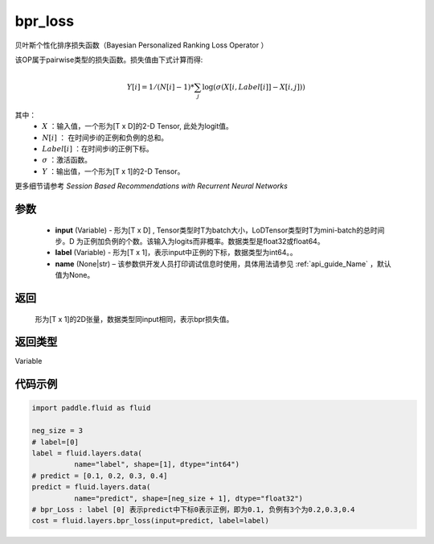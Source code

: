 .. _cn_api_fluid_layers_bpr_loss:

bpr_loss
-------------------------------

.. py:function:: paddle.fluid.layers.bpr_loss(input, label, name=None)


贝叶斯个性化排序损失函数（Bayesian Personalized Ranking Loss Operator ）

该OP属于pairwise类型的损失函数。损失值由下式计算而得:

.. math::

  Y[i] = 1/(N[i] - 1) * \sum_j{\log(\sigma(X[i, Label[i]]-X[i, j]))}

其中：
    - :math:`X` ：输入值，一个形为[T x D]的2-D Tensor, 此处为logit值。
    - :math:`N[i]` ： 在时间步i的正例和负例的总和。
    - :math:`Label[i]` ：在时间步i的正例下标。
    - :math:`\sigma` ：激活函数。
    - :math:`Y` ：输出值，一个形为[T x 1]的2-D Tensor。
    

更多细节请参考 `Session Based Recommendations with Recurrent Neural Networks`

参数
::::::::::::

  - **input** (Variable) - 形为[T x D] , Tensor类型时T为batch大小，LoDTensor类型时T为mini-batch的总时间步。D 为正例加负例的个数。该输入为logits而非概率。数据类型是float32或float64。
  - **label** (Variable) - 形为[T x 1]，表示input中正例的下标，数据类型为int64。。
  - **name** (None|str) – 该参数供开发人员打印调试信息时使用，具体用法请参见 :ref:`api_guide_Name` ，默认值为None。

返回
::::::::::::
 形为[T x 1]的2D张量，数据类型同input相同，表示bpr损失值。

返回类型
::::::::::::
Variable

代码示例
::::::::::::

.. code-block:: python

    import paddle.fluid as fluid
     
    neg_size = 3
    # label=[0]
    label = fluid.layers.data(
              name="label", shape=[1], dtype="int64")
    # predict = [0.1, 0.2, 0.3, 0.4]
    predict = fluid.layers.data(
              name="predict", shape=[neg_size + 1], dtype="float32")
    # bpr_Loss : label [0] 表示predict中下标0表示正例，即为0.1, 负例有3个为0.2,0.3,0.4
    cost = fluid.layers.bpr_loss(input=predict, label=label)

